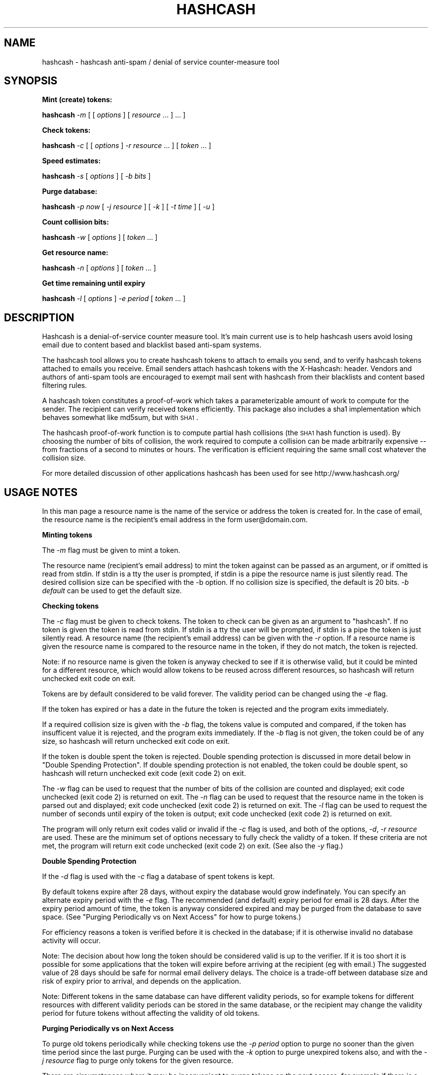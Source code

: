 .\" Automatically generated by Pod::Man v1.37, Pod::Parser v1.14
.\"
.\" Standard preamble:
.\" ========================================================================
.de Sh \" Subsection heading
.br
.if t .Sp
.ne 5
.PP
\fB\\$1\fR
.PP
..
.de Sp \" Vertical space (when we can't use .PP)
.if t .sp .5v
.if n .sp
..
.de Vb \" Begin verbatim text
.ft CW
.nf
.ne \\$1
..
.de Ve \" End verbatim text
.ft R
.fi
..
.\" Set up some character translations and predefined strings.  \*(-- will
.\" give an unbreakable dash, \*(PI will give pi, \*(L" will give a left
.\" double quote, and \*(R" will give a right double quote.  | will give a
.\" real vertical bar.  \*(C+ will give a nicer C++.  Capital omega is used to
.\" do unbreakable dashes and therefore won't be available.  \*(C` and \*(C'
.\" expand to `' in nroff, nothing in troff, for use with C<>.
.tr \(*W-|\(bv\*(Tr
.ds C+ C\v'-.1v'\h'-1p'\s-2+\h'-1p'+\s0\v'.1v'\h'-1p'
.ie n \{\
.    ds -- \(*W-
.    ds PI pi
.    if (\n(.H=4u)&(1m=24u) .ds -- \(*W\h'-12u'\(*W\h'-12u'-\" diablo 10 pitch
.    if (\n(.H=4u)&(1m=20u) .ds -- \(*W\h'-12u'\(*W\h'-8u'-\"  diablo 12 pitch
.    ds L" ""
.    ds R" ""
.    ds C` ""
.    ds C' ""
'br\}
.el\{\
.    ds -- \|\(em\|
.    ds PI \(*p
.    ds L" ``
.    ds R" ''
'br\}
.\"
.\" If the F register is turned on, we'll generate index entries on stderr for
.\" titles (.TH), headers (.SH), subsections (.Sh), items (.Ip), and index
.\" entries marked with X<> in POD.  Of course, you'll have to process the
.\" output yourself in some meaningful fashion.
.if \nF \{\
.    de IX
.    tm Index:\\$1\t\\n%\t"\\$2"
..
.    nr % 0
.    rr F
.\}
.\"
.\" For nroff, turn off justification.  Always turn off hyphenation; it makes
.\" way too many mistakes in technical documents.
.hy 0
.if n .na
.\"
.\" Accent mark definitions (@(#)ms.acc 1.5 88/02/08 SMI; from UCB 4.2).
.\" Fear.  Run.  Save yourself.  No user-serviceable parts.
.    \" fudge factors for nroff and troff
.if n \{\
.    ds #H 0
.    ds #V .8m
.    ds #F .3m
.    ds #[ \f1
.    ds #] \fP
.\}
.if t \{\
.    ds #H ((1u-(\\\\n(.fu%2u))*.13m)
.    ds #V .6m
.    ds #F 0
.    ds #[ \&
.    ds #] \&
.\}
.    \" simple accents for nroff and troff
.if n \{\
.    ds ' \&
.    ds ` \&
.    ds ^ \&
.    ds , \&
.    ds ~ ~
.    ds /
.\}
.if t \{\
.    ds ' \\k:\h'-(\\n(.wu*8/10-\*(#H)'\'\h"|\\n:u"
.    ds ` \\k:\h'-(\\n(.wu*8/10-\*(#H)'\`\h'|\\n:u'
.    ds ^ \\k:\h'-(\\n(.wu*10/11-\*(#H)'^\h'|\\n:u'
.    ds , \\k:\h'-(\\n(.wu*8/10)',\h'|\\n:u'
.    ds ~ \\k:\h'-(\\n(.wu-\*(#H-.1m)'~\h'|\\n:u'
.    ds / \\k:\h'-(\\n(.wu*8/10-\*(#H)'\z\(sl\h'|\\n:u'
.\}
.    \" troff and (daisy-wheel) nroff accents
.ds : \\k:\h'-(\\n(.wu*8/10-\*(#H+.1m+\*(#F)'\v'-\*(#V'\z.\h'.2m+\*(#F'.\h'|\\n:u'\v'\*(#V'
.ds 8 \h'\*(#H'\(*b\h'-\*(#H'
.ds o \\k:\h'-(\\n(.wu+\w'\(de'u-\*(#H)/2u'\v'-.3n'\*(#[\z\(de\v'.3n'\h'|\\n:u'\*(#]
.ds d- \h'\*(#H'\(pd\h'-\w'~'u'\v'-.25m'\f2\(hy\fP\v'.25m'\h'-\*(#H'
.ds D- D\\k:\h'-\w'D'u'\v'-.11m'\z\(hy\v'.11m'\h'|\\n:u'
.ds th \*(#[\v'.3m'\s+1I\s-1\v'-.3m'\h'-(\w'I'u*2/3)'\s-1o\s+1\*(#]
.ds Th \*(#[\s+2I\s-2\h'-\w'I'u*3/5'\v'-.3m'o\v'.3m'\*(#]
.ds ae a\h'-(\w'a'u*4/10)'e
.ds Ae A\h'-(\w'A'u*4/10)'E
.    \" corrections for vroff
.if v .ds ~ \\k:\h'-(\\n(.wu*9/10-\*(#H)'\s-2\u~\d\s+2\h'|\\n:u'
.if v .ds ^ \\k:\h'-(\\n(.wu*10/11-\*(#H)'\v'-.4m'^\v'.4m'\h'|\\n:u'
.    \" for low resolution devices (crt and lpr)
.if \n(.H>23 .if \n(.V>19 \
\{\
.    ds : e
.    ds 8 ss
.    ds o a
.    ds d- d\h'-1'\(ga
.    ds D- D\h'-1'\(hy
.    ds th \o'bp'
.    ds Th \o'LP'
.    ds ae ae
.    ds Ae AE
.\}
.rm #[ #] #H #V #F C
.\" ========================================================================
.\"
.IX Title "HASHCASH 1"
.TH HASHCASH 1 "2004-04-02" "0.31" "hashcash"
.SH "NAME"
hashcash \- hashcash anti\-spam / denial of service counter\-measure tool
.SH "SYNOPSIS"
.IX Header "SYNOPSIS"
.Sh "Mint (create) tokens:"
.IX Subsection "Mint (create) tokens:"
\&\fBhashcash\fR \fI\-m\fR [ [ \fIoptions\fR ] [ \fIresource\fR ... ] ... ]
.Sh "Check tokens:"
.IX Subsection "Check tokens:"
\&\fBhashcash\fR \fI\-c\fR [ [ \fIoptions\fR ] \fI\-r resource\fR ... ] [ \fItoken\fR ... ] 
.Sh "Speed estimates:"
.IX Subsection "Speed estimates:"
\&\fBhashcash\fR \fI\-s\fR [ \fIoptions\fR ] [ \fI\-b bits\fR ]
.Sh "Purge database:"
.IX Subsection "Purge database:"
\&\fBhashcash\fR \fI\-p now\fR [ \fI\-j resource\fR ] [ \fI\-k\fR ] [ \fI\-t time\fR ] [ \fI\-u\fR ]
.Sh "Count collision bits:"
.IX Subsection "Count collision bits:"
\&\fBhashcash\fR \fI\-w\fR [ \fIoptions\fR ] [ \fItoken\fR ... ]
.Sh "Get resource name:"
.IX Subsection "Get resource name:"
\&\fBhashcash\fR \fI\-n\fR [ \fIoptions\fR ] [ \fItoken\fR ... ]
.Sh "Get time remaining until expiry"
.IX Subsection "Get time remaining until expiry"
\&\fBhashcash\fR \fI\-l\fR [ \fIoptions\fR ] \fI\-e period\fR [ \fItoken\fR ... ]
.SH "DESCRIPTION"
.IX Header "DESCRIPTION"
Hashcash is a denial-of-service counter measure tool.  It's main
current use is to help hashcash users avoid losing email due to
content based and blacklist based anti-spam systems.
.PP
The hashcash tool allows you to create hashcash tokens to attach to
emails you send, and to verify hashcash tokens attached to emails you
receive.  Email senders attach hashcash tokens with the X\-Hashcash:
header.  Vendors and authors of anti-spam tools are encouraged to
exempt mail sent with hashcash from their blacklists and content based
filtering rules.
.PP
A hashcash token constitutes a proof-of-work which takes a
parameterizable amount of work to compute for the sender.  The
recipient can verify received tokens efficiently. This package also
includes a sha1 implementation which behaves somewhat like md5sum, but
with \s-1SHA1\s0.
.PP
The hashcash proof-of-work function is to compute partial hash
collisions (the \s-1SHA1\s0 hash function is used).  By choosing the number
of bits of collision, the work required to compute a collision can be
made arbitrarily expensive \*(-- from fractions of a second to minutes or
hours.  The verification is efficient requiring the same small cost
whatever the collision size.
.PP
For more detailed discussion of other applications hashcash has been
used for see http://www.hashcash.org/
.SH "USAGE NOTES"
.IX Header "USAGE NOTES"
In this man page a resource name is the name of the service or address
the token is created for.  In the case of email, the resource name is
the recipient's email address in the form user@domain.com.
.Sh "Minting tokens"
.IX Subsection "Minting tokens"
The \fI\-m\fR flag must be given to mint a token.
.PP
The resource name (recipient's email address) to mint the token against can
be passed as an argument, or if omitted is read from stdin.  If stdin is a
tty the user is prompted, if stdin is a pipe the resource name is just
silently read.  The desired collision size can be specified with the \-b
option.  If no collision size is specified, the default is 20 bits.  \fI\-b
default\fR can be used to get the default size.
.Sh "Checking tokens"
.IX Subsection "Checking tokens"
The \fI\-c\fR flag must be given to check tokens.  The token to check can
be given as an argument to \f(CW\*(C`hashcash\*(C'\fR.  If no token is given the
token is read from stdin.  If stdin is a tty the user will be
prompted, if stdin is a pipe the token is just silently read.  A
resource name (the recipient's email address) can be given with the
\&\fI\-r\fR option.  If a resource name is given the resource name is
compared to the resource name in the token, if they do not match, the
token is rejected.
.PP
Note: if no resource name is given the token is anyway checked to see
if it is otherwise valid, but it could be minted for a different
resource, which would allow tokens to be reused across different
resources, so hashcash will return unchecked exit code on exit.
.PP
Tokens are by default considered to be valid forever.  The validity
period can be changed using the \fI\-e\fR flag.
.PP
If the token has expired or has a date in the future the token is
rejected and the program exits immediately.
.PP
If a required collision size is given with the \fI\-b\fR flag, the tokens
value is computed and compared, if the token has insufficent value it
is rejected, and the program exits immediately.  If the \fI\-b\fR flag is
not given, the token could be of any size, so hashcash will return
unchecked exit code on exit.
.PP
If the token is double spent the token is rejected.  Double spending
protection is discussed in more detail below in 
\&\*(L"Double Spending Protection\*(R".  If double spending protection is not
enabled, the token could be double spent, so hashcash will return
unchecked exit code (exit code 2) on exit.
.PP
The \fI\-w\fR flag can be used to request that the number of bits of the
collision are counted and displayed; exit code unchecked (exit code 2)
is returned on exit.  The \fI\-n\fR flag can be used to request that the
resource name in the token is parsed out and displayed; exit code
unchecked (exit code 2) is returned on exit.  The \fI\-l\fR flag can be
used to request the number of seconds until expiry of the token is
output; exit code unchecked (exit code 2) is returned on exit.
.PP
The program will only return exit codes valid or invalid if the \fI\-c\fR flag
is used, and both of the options, \fI\-d\fR, \fI\-r resource\fR are used.  These are
the minimum set of options necessary to fully check the validty of a token. 
If these criteria are not met, the program will return exit code unchecked
(exit code 2) on exit.  (See also the \fI\-y\fR flag.)
.Sh "Double Spending Protection"
.IX Subsection "Double Spending Protection"
If the \fI\-d\fR flag is used with the \fI\-c\fR flag a database of spent
tokens is kept.  
.PP
By default tokens expire after 28 days, without expiry the database
would grow indefinately.  You can specify an alternate expiry period
with the \fI\-e\fR flag.  The recommended (and default) expiry period for
email is 28 days.  After the expiry period amount of time, the token
is anyway considered expired and may be purged from the database to
save space.  (See \*(L"Purging Periodically vs on Next Access\*(R" for how to
purge tokens.)
.PP
For efficiency reasons a token is verified before it is checked in the
database; if it is otherwise invalid no database activity will occur.
.PP
Note: The decision about how long the token should be considered valid
is up to the verifier.  If it is too short it is possible for some
applications that the token will expire before arriving at the
recipient (eg with email.)  The suggested value of 28 days should be
safe for normal email delivery delays.  The choice is a trade-off
between database size and risk of expiry prior to arrival, and depends
on the application.
.PP
Note: Different tokens in the same database can have different
validity periods, so for example tokens for different resources with
different validity periods can be stored in the same database, or the
recipient may change the validity period for future tokens without
affecting the validity of old tokens.
.Sh "Purging Periodically vs on Next Access"
.IX Subsection "Purging Periodically vs on Next Access"
To purge old tokens periodically while checking tokens use the \fI\-p
period\fR option to purge no sooner than the given time period since the
last purge.  Purging can be used with the \fI\-k\fR option to purge
unexpired tokens also, and with the \fI\-j resource\fR flag to purge only
tokens for the given resource.
.PP
There are circumstances where it may be inconvenient to purge tokens
on the next access, for example if there is a large double spend
database which takes some time to purge, and the response time of the
hashcash checker is important.  To avoid this problem, purging can be
done separately using just the \fI\-p now\fR option to request just the
purge operation.  On unix for example you could call \f(CW\*(C`hashcash \-p
now\*(C'\fR in a cron job once per day, or on demand when disk was running
low.
.Sh "Speed Estimates"
.IX Subsection "Speed Estimates"
The \fI\-s\fR flag requests measurement of how many collisions can be
tested per second.  No token is minted, or verified.
.PP
If the \fI\-b\fR flag is used with this option, instead an estimate of how
many seconds it would take to mint a token of the given size in bits
is computed.  To find out how much time it will take to mint a default
sized stamp use \fI\-s \-b default\fR.
.Sh "Notes"
.IX Subsection "Notes"
All informational output is printed on stderr.  Minted tokens, and
results of token verification and timing are printed on stdout.  The
quiet flag \fI\-q\fR suppresses all informational output.  The \fI\-v\fR flag
requests more informational output.  The requested output, which is
the only information that is output in quiet mode (when \fI\-q\fR is
specified) is printed on standard output.  If stdout is a pipe, or
when quiet mode is in effect the output is printed without description
(ie just bits, just seconds, just resource).
.SH "OPTIONS"
.IX Header "OPTIONS"
.IP "\fI\-c\fR" 4
.IX Item "-c"
Check the tokens given as an argument or on stdin for validity.
.IP "\fI\-m\fR" 4
.IX Item "-m"
Mint tokens with the resources given as arguments or on stdin.
.IP "\fI\-b bits\fR" 4
.IX Item "-b bits"
When minting a token, request a collision of this many bits.  When
verifying a token require that it have a collision of at minimum this
many bits, otherwise reject it.  If omitted the default is used.  Can
also specify the default with \fI\-b default\fR which is useful for use
with \fI\-s\fR.
.IP "\fI\-r resource\fR" 4
.IX Item "-r resource"
When minting tokens, the resource name (recipient's email address) to
mint the token against can be given either with \fI\-r resource\fR or as
an argument to \f(CW\*(C`hashcash\*(C'\fR.
.Sp
When checking tokens, the resource name (your own email address) is
given with the \fI\-r\fR option.  If the resource name is given it is
checked against the resource name in the token, and if they do not
match the token is rejected.  Note if the resource name is not given,
tokens for other resources would be accepted, and therefore hashcash
returns exit code unchecked (exit code 2) on exit.
.IP "\fI\-e time\fR" 4
.IX Item "-e time"
Expiry period for spent tokens.  While checking tokens (using the \fI\-c\fR
flag), if the token was minted more than the specified amount of time ago,
it is considered expired.  If this option is not used, by default tokens
expire after 28 days.  The expiry period is given in seconds by default (an
argument of 0 means forever).  A single character suffix can be used to
specify alternate units (m = minutes, h = hours, d = days, M = months, y = Y
= years, and s = seconds).
.Sp
If used with the \fI\-d\fR option, the spent token and it's expiry period
is recorded in the database.  See the \fI\-p\fR option for description of
how to purge tokens from the database.
.Sp
While minting tokens, the \fI\-e\fR flag can have an effect on the
resolution of time created in the token.  Without the \fI\-e\fR option,
the default resolution is days (time format: \s-1YYMMDD\s0).  Alternate
formats based on range of expiry period are as follows:
.Sp
While minting you can also given an explicit time width with the \fI\-z\fR
option instead.  (\fI\-z\fR overrides \fI\-e\fR if both are given.  If neither
are given the default is 6 chars (time format: \s-1YYMMDD\s0)).
.Sp
The rules for automatically determining appropriate time width from
\&\fI\-e\fR if no \fI\-z\fR option is given are:
.RS 4
.IP "* period >= 2 years then time format \s-1YY\s0 is used rounded down to the nearest year start;" 8
.IX Item "period >= 2 years then time format YY is used rounded down to the nearest year start;"
.PD 0
.IP "* 2 years < period <= 2 months then time format \s-1YYMM\s0 is used rounded down to the nearest month start;" 8
.IX Item "2 years < period <= 2 months then time format YYMM is used rounded down to the nearest month start;"
.IP "* 2 months < period <= 2 days then time format \s-1YYMMDD\s0 is used rounded down to the begining of the nearest day;" 8
.IX Item "2 months < period <= 2 days then time format YYMMDD is used rounded down to the begining of the nearest day;"
.IP "* 2 days < period <= 2 hours then time format YYMMDDhh is used rounded down to the begining of the nearest hour;" 8
.IX Item "2 days < period <= 2 hours then time format YYMMDDhh is used rounded down to the begining of the nearest hour;"
.IP "* 2 hours < period <= 2 minutes then time format YYMMDDhhmm is used rounded down to the begining of the nearest minute;" 8
.IX Item "2 hours < period <= 2 minutes then time format YYMMDDhhmm is used rounded down to the begining of the nearest minute;"
.IP "* period < 2 minutes then time format YYMMDDhhmmss is used in seconds." 8
.IX Item "period < 2 minutes then time format YYMMDDhhmmss is used in seconds."
.RE
.RS 4
.PD
.Sp
Note the rounding down is based on \s-1UTC\s0 time, not local time.  This can
lead to initially suprising results when rounding down to eg days in
time zones other than \s-1GMT\s0 (\s-1UTC\s0 = \s-1GMT\s0).  It may be clearer to
understand if you use the \fI\-u\fR option.
.RE
.IP "\fI\-z width\fR" 4
.IX Item "-z width"
The \fI\-z\fR option is for use during minting and allows user choice of
width of time width field.  See also the \fI\-e\fR option given in
combination with \fI\-m\fR to specify an implicit time field width under
the description of the \fI\-e\fR flag.  Valid widths are 2,4,6,8,10 or 12
chars corresponding respectively to: \s-1YY\s0, \s-1YYMM\s0, \s-1YYMMDD\s0, YYMMDDhh,
YYMMDDhhmm, and YYMMDDhhmmss rounded down to the nearest year, month,
day, hour, minute respectively.
.Sp
Note the rounding down is based on \s-1UTC\s0 time, not local time.  This can
lead to initially suprising results when rounding down to eg days in
time zones other than \s-1GMT\s0 (\s-1UTC\s0 = \s-1GMT\s0).  It may be clearer to
understand if you use the \fI\-u\fR option.
.IP "\fI\-g period\fR" 4
.IX Item "-g period"
The \fI\-g\fR option is for use when checking hashcash stamps with the
\&\fI\-c\fR option and specifies a grace period for clock skew, ie if a
hashcash stamp arrives with a date in the future or in the past it
will not be rejected as having a futuristic date (or as being expired)
unless it is more futuristic (or has been expired for longer) than
this period.  The default is 2 days, which means as long as the
sending system's clock is no more than 2 days ahead (or 2 days behind)
of the receiving system's clock, the hashcash stamp will still be
accepted.
.Sp
The default units for grace period are seconds.  A single character
suffix can be used to specify alternate units (m = minutes, h = hours,
d = days, M = months, y = Y = years, and s = seconds).
.IP "\fI\-d\fR" 4
.IX Item "-d"
Store tokens in a double spend database.  If token has been seen
before it will be rejected even if it is otherwise valid.  The default
database file is \fIdatabase.db\fR in the current directory.  Only
otherwise valid tokens will be stored in the database.  Only fully
validated tokens will be stored in the database, unless the \fI\-y\fR
option is given.
.IP "\fI\-f dbname\fR" 4
.IX Item "-f dbname"
Use \fIdbname\fR instead of default filename for double spend database.  
.IP "\fI\-p period\fR" 4
.IX Item "-p period"
Purges the database of expired tokens if the given time period has
passed since the last time it was purged.  As a convenience \fI\-p now\fR
is equivalent to \fI\-p 0\fR both of which mean purge now, regardless of
when the database was last purged.  
.Sp
If used in combination with \fI\-j resource\fR only the tokens minted for
the given resource are purged.
.Sp
If used in combination with \fI\-k\fR all tokens even un-expired tokens
are purged.  Can be used in combination with \fI\-t time\fR to expire as
if the current time were the given time.
.IP "\fI\-k\fR" 4
.IX Item "-k"
Use with option \fI\-p\fR to request all tokens are purged rather than
just expired ones.
.IP "\fI\-j resource\fR" 4
.IX Item "-j resource"
Use with option \fI\-p\fR to request that just tokens matching the given
resource name are to be purged, rather than the default which is to
purge all expired tokens.  If the resource name is the empty string,
all tokens are matched (this is equivalent to omitting the \fI\-j\fR
option).
.Sp
Note the \fI\-E\fR, \fI\-W\fR and \fI\-S\fR type of match flags also apply to
resources given with the \fI\-j resource\fR flag.
.IP "\fI\-s\fR" 4
.IX Item "-s"
Print timing information only, and don't proceed to create a token.
If combined with \fI\-b bits\fR flag print estimate of how long the
requested collision size would take to compute, if \fI\-s\fR given by
itself, just prints speed of the collision finder.  To print an
estimate of how long the default number of bits would take use \fI\-b
default\fR.
.IP "\fI\-h\fR" 4
.IX Item "-h"
Print short usage information.
.IP "\fI\-v\fR" 4
.IX Item "-v"
Print more verbose informational output about the token minting or
verification.  (If \-v is the only argument, prints the tool version
number.)
.IP "\fI\-q\fR" 4
.IX Item "-q"
Batch mode.  Prints no information other than output.  This option
overrides the \fI\-v\fR option.
.IP "\fI\-X\fR" 4
.IX Item "-X"
When minting, prints the hashcash email X\-header 'X\-Hashcash: ' before
the token.  Without this option just the bare token is printed.  
.Sp
When checking, after scanning tokens given as arguments, scans stdin
for lines starting with the string 'X\-Hashcash:', and uses the rest of
the matching line as the token.  Only the lines up to and ending at
the first blank line are scanned (see also \fI\-i\fR flag which can be
used to override this).  A blank line is the separator used to
separate the headers from the body of a mail message or \s-1USENET\s0
article.  This is meant to make it convenient to pipe a mail message
or \s-1USENET\s0 article to hashcash on stdin.
.IP "\fI\-x string\fR" 4
.IX Item "-x string"
Similar effect to \fI\-X\fR for minting and checking except you get to
choose your own header string.  For example \fI\-x 'X\-Hashcash: '\fR has
the same effect as \fI\-X\fR.
.IP "\fI\-i\fR" 4
.IX Item "-i"
When checking and using the \fI\-X\fR or \fI\-x\fR flag, ignore the blank line
boundary between headers and body of the message, and check for
collision in the body too if one is not found in the headers.
.IP "\fI\-t time\fR" 4
.IX Item "-t time"
Pretend the current time is the time given for purposes of minting
tokens, verifying tokens and purging old tokens from the database.
Time is given in a format based on \s-1UTCTIME\s0 format
YYMMDD[hh[mm[ss]]].
.Sp
Time is expressed in local time by default.  Use with \fI\-u\fR flag to
give time in \s-1UTC\s0 (\s-1GMT\s0).
.Sp
You can also give time relative to the current time by prefixing the
argument with + or \-.  The default units for relative time are
seconds.  A single character suffix can be used to specify alternate
units (m = minutes, h = hours, d = days, M = months, y = Y = years,
and s = seconds).
.Sp
Note: when time is expressed in local time, if there is daylight
savings in your timezone, there are one or two ambiguous hours per
year at the time of change from daylight savings time to normal time.
.IP "\fI\-u\fR" 4
.IX Item "-u"
Input and output absolute times in \s-1UTC\s0 (\s-1GMT\s0) instead of local time.
.IP "\fI\-a period\fR" 4
.IX Item "-a period"
Add (or subtract if number is negative) a random value from the
current time before minting the token.  This hides the time the token
was created, which may be useful for anonymous users.  Note adding
(rather than subtracting) a random time may be risky if the token
takes less than the added time to arrive as the recipient will reject
tokens with time stamps in the future.
.IP "\fI\-n\fR" 4
.IX Item "-n"
Print resource name parsed from token being verified.  Returns exit
code unchecked on exit.
.IP "\fI\-l\fR" 4
.IX Item "-l"
Print number of seconds left before token expires.  Returns exit code
unchecked on exit.
.Sp
Note: the calculation includes the grace period, so can be up to 2
times grace period longer than you might otherwise expect (clock fast
but system has to presume it could be slow).  If you want to exclude
the grace period add \fI\-g0\fR to set grace period to 0 for the
calculation.
.IP "\fI\-w\fR" 4
.IX Item "-w"
Print number of bits of collision of token.  Returns exit code
unchecked on exit.
.IP "\fI\-y\fR" 4
.IX Item "-y"
Returns success if the token is valid even if it is not fully checked.
Use with \fI\-c\fR where not all of \fI\-d\fR, \fI\-r\fR are specified to get
success exit code on valid but partially checked token.  Similarly can
use with \fI\-n\fR, \fI\-l\fR, \fI\-w\fR with same effect.
.IP "\fI\-W\fR" 4
.IX Item "-W"
When checking tokens, allow wildcards \fI*\fR in the resource name to
make it simpler to specify multiple email addresses and to allow
matching catch-all addresses and addresses including subdomains.  This
is the default.  See also \fI\-S\fR, \fI\-E\fR and \fI\-C\fR
.IP "\fI\-S\fR" 4
.IX Item "-S"
When checking tokens use simple text compare to compare resource names
to those in tokens.  See also \fI\-W\fR, <\-E> and \fI\-C\fR.
.IP "\fI\-E\fR" 4
.IX Item "-E"
When checking tokens use regular expressions to specify resource names
to make it simpler to specify multiple email addresses, catch-all
addresses, classes of extension addresses and addresses including
subdomains.  Note regular expression syntax is \s-1POSIX\s0 style: special
characters do not need to be quoted to have their special meaning; but
they do have to be quoted with \e to that character in the searched
string.  (Note even if \s-1BSD\s0 regular expressions are used \s-1POSIX\s0 style
syntax is used; also note \s-1BSD\s0 regular expressions do not support
ranges {}.)
.IP "\fI\-C\fR" 4
.IX Item "-C"
By default resources are converted to lower case on minting and on
checking.  The \fI\-C\fR flag overrides this so that resources are treated
as case sensitive.
.SH "EXAMPLES"
.IX Header "EXAMPLES"
.Sh "Creating tokens"
.IX Subsection "Creating tokens"
.ie n .IP """hashcash \-s""" 4
.el .IP "\f(CWhashcash \-s\fR" 4
.IX Item "hashcash -s"
Print timing information about how many collisions the machine can try
per second.
.ie n .IP """hashcash \-s \-b default""" 4
.el .IP "\f(CWhashcash \-s \-b default\fR" 4
.IX Item "hashcash -s -b default"
Print how long it would take the machine to compute a default sized
collision (but don't actually compute a collision).
.ie n .IP """hashcash \-s \-b 32""" 4
.el .IP "\f(CWhashcash \-s \-b 32\fR" 4
.IX Item "hashcash -s -b 32"
Print how long it would take the machine to compute a 32 bit collision
(but don't actually compute a collision).
.ie n .IP """hashcash \-m""" 4
.el .IP "\f(CWhashcash \-m\fR" 4
.IX Item "hashcash -m"
Mint a token.  Will prompt for resource name and mint with default
value (number of collision bits).
.ie n .IP """hashcash \-m foo""" 4
.el .IP "\f(CWhashcash \-m foo\fR" 4
.IX Item "hashcash -m foo"
Compute collision on resource foo.  Will mint with default value
(number of collision bits).
.ie n .IP """hashcash \-m foo \-b 10""" 4
.el .IP "\f(CWhashcash \-m foo \-b 10\fR" 4
.IX Item "hashcash -m foo -b 10"
Compute 10 bit collision on resource foo.
.ie n .IP """hashcash \-a \-3d""" 4
.el .IP "\f(CWhashcash \-a \-3d\fR" 4
.IX Item "hashcash -a -3d"
Subtract a random time of between 0 days and 3 days from the token's
creation time.  This is the same fuzz factor used by mixmaster to
reduce risk of timing\-correlations.
.Sh "Examining Tokens"
.IX Subsection "Examining Tokens"
.ie n .IP """hashcash \-w 0:020814:foo:4333957e84db47f6""" 4
.el .IP "\f(CWhashcash \-w 0:020814:foo:4333957e84db47f6\fR" 4
.IX Item "hashcash -w 0:020814:foo:4333957e84db47f6"
Report the value of the token (how many bits of collision) there are.
The example is a 33 bit collision, which would take on average 13
hours to create on a 400 Mhz Pentium\-II.
.ie n .IP """hashcash \-mq \-b 10 foo | hashcash \-w""" 4
.el .IP "\f(CWhashcash \-mq \-b 10 foo | hashcash \-w\fR" 4
.IX Item "hashcash -mq -b 10 foo | hashcash -w"
Create a token in batch mode, pass to hashcash on stdin to verify,
have it print how many bits there were.  Note: half of the time you
get a token 1 bit larger; similarly with decreasing probability you
can get even larger tokens.
.ie n .IP """hashcash \-n 0:020814:foo:21c8cf3099cbf467""" 4
.el .IP "\f(CWhashcash \-n 0:020814:foo:21c8cf3099cbf467\fR" 4
.IX Item "hashcash -n 0:020814:foo:21c8cf3099cbf467"
Report the resource name from the token.  The resource name in the
example is foo.
.ie n .IP """hashcash \-l \-e 30y 0:020814:foo:21c8cf3099cbf467""" 4
.el .IP "\f(CWhashcash \-l \-e 30y 0:020814:foo:21c8cf3099cbf467\fR" 4
.IX Item "hashcash -l -e 30y 0:020814:foo:21c8cf3099cbf467"
Report how long until the token expires if it expires in 30 years from
it's creation date.  (Note dates too far into the future run into the
2038 end of Epoch, which is the unix time analog of the y2k bug).
.Sh "Verifying Tokens"
.IX Subsection "Verifying Tokens"
.ie n .IP """hashcash \-c 0:020814:foo:21c8cf3099cbf467""" 4
.el .IP "\f(CWhashcash \-c 0:020814:foo:21c8cf3099cbf467\fR" 4
.IX Item "hashcash -c 0:020814:foo:21c8cf3099cbf467"
Check if the token is valid.  Note as we are not checking the token in
a double spend database, and did not specify a resource name or
required number of bits of collision and hashcash will consider the
token not fully checked, and it will report it as valid but not fully
unchecked, or as invalid if there is any problem with the token.
.ie n .IP """hashcash \-c \-b24 0:020814:foo:21c8cf3099cbf467""" 4
.el .IP "\f(CWhashcash \-c \-b24 0:020814:foo:21c8cf3099cbf467\fR" 4
.IX Item "hashcash -c -b24 0:020814:foo:21c8cf3099cbf467"
Check that the value of the token is greater or equal to 24 bits.
This example has 24 bit value.  If you increase the requested number
of bits or replace the token with one with less than 24 bit collision
the token will be rejected.
.ie n .IP """hashcash \-c \-b24 \-r foo 0:020814:foo:21c8cf3099cbf467""" 4
.el .IP "\f(CWhashcash \-c \-b24 \-r foo 0:020814:foo:21c8cf3099cbf467\fR" 4
.IX Item "hashcash -c -b24 -r foo 0:020814:foo:21c8cf3099cbf467"
As above check if the token has sufficient value, but in addition
check that the resource name given matches the resource name in the
token.
.Sh "Double Spending Prevention"
.IX Subsection "Double Spending Prevention"
The examples given in \*(L"Verifying Tokens\*(R" can be modified to keep a
double spend database so that the same token will not be accepted
twice.  Note a token will only be checked in and added to the database
if it is otherwise valid and fully checked (a required number of bits
of collision has been specified and a resource has been specified).
.ie n .IP """hashcash \-cd \-b 10 \-r foo 0:020814:foo:21c8cf3099cbf467""" 4
.el .IP "\f(CWhashcash \-cd \-b 10 \-r foo 0:020814:foo:21c8cf3099cbf467\fR" 4
.IX Item "hashcash -cd -b 10 -r foo 0:020814:foo:21c8cf3099cbf467"
Check the token and add to double spent database if it's valid (has
correct resource name and sufficient value).
.ie n .IP """hashcash \-cd \-b 10 \-r foo 0:020814:foo:21c8cf3099cbf467""" 4
.el .IP "\f(CWhashcash \-cd \-b 10 \-r foo 0:020814:foo:21c8cf3099cbf467\fR" 4
.IX Item "hashcash -cd -b 10 -r foo 0:020814:foo:21c8cf3099cbf467"
Try to double spend the token.  It will be rejected as double spent.
.Sh "Token Expiry"
.IX Subsection "Token Expiry"
To prevent the double spend database growing indefinately, the
recipient can request that tokens be no older than a specified period.
After expiry old tokens can dropped from the double spend database as
they will no longer be needed \*(-- expired tokens can be rejected based
purely on their old date, so the space taken by expired tokens in the
double spend database can be saved without risk of accepting an
expired though otherwise valid token.
.PP
The first field of the token is the \s-1UTC\s0 time since 1st January 1970.
The default time format is \s-1YYMMDD\s0, time rounded down to the nearest
day.  The default validity period is 28 days.
.PP
You can provide an alternative validity period with the \fI\-e\fR option.
.ie n .IP """hashcash \-cd \-b 10 \-e 2d \-r foo 0:020811:foo:21dd87d4c9f5aae1""" 4
.el .IP "\f(CWhashcash \-cd \-b 10 \-e 2d \-r foo 0:020811:foo:21dd87d4c9f5aae1\fR" 4
.IX Item "hashcash -cd -b 10 -e 2d -r foo 0:020811:foo:21dd87d4c9f5aae1"
Try verifying an old token, the above token was created 11 Aug 2002.
.Sp
We gave option \fI\-e 2d\fR so the tokens expiry date is 2 days after
creation, which is now in the past.
.Sp
Note: if the creation time is expressed in the token in days, the
precise creation date is the begining of the specified day in \s-1UTC\s0 time
(similarly for alternate units the creation time is rounded down to
the begining of the unit it is expressed in).  For units in days, for
example, this may mean depending on your time zone that the token
appears to be considered invalid in under the specified expiry period
in days relative to your relative view of what day it is, as the
calculation is based on current time in \s-1UTC\s0, and the creation time of
the token is expressed in \s-1UTC\s0 time.
.ie n .IP """hashcash \-cd \-b 10 \-r foo 0:020811:foo:21dd87d4c9f5aae1""" 4
.el .IP "\f(CWhashcash \-cd \-b 10 \-r foo 0:020811:foo:21dd87d4c9f5aae1\fR" 4
.IX Item "hashcash -cd -b 10 -r foo 0:020811:foo:21dd87d4c9f5aae1"
Test whether the token is otherwise valid, apart from having expired.
Omitting the \fI\-e\fR tells hashcash that the token will never expire.
An expiry period of forever can also be given explitly like this: \fI\-e
0\fR, where an expiry period of 0 means forever.
.Sh "Purging old tokens"
.IX Subsection "Purging old tokens"
If the \fI\-c\fR, \fI\-d\fR options are used together, each time a token is
checked, if it is valid and all of the mandatory aspects of the token
are verified (collision bits check, resource name check) then the
token and it's expiry period is written to the database file.  The
default expiry period if an expiry period is not given explicitly with
the \fI\-e\fR option is 28 days (ie tokens expire after 4 weeks).
.PP
First mint and then add a token:
.ie n .IP """hashcash \-m \-b 10 foo \-e 1m > token""" 4
.el .IP "\f(CWhashcash \-m \-b 10 foo \-e 1m > token\fR" 4
.IX Item "hashcash -m -b 10 foo -e 1m > token"
Note: we specified an expiry on minting in this example, to ensure
that the token creation time is given in high enough resolution in the
token that the token will not be considered expired at time of
creation.  (Recall the default resolution is in days, a token created
with a creation time rounded down to the beginging of the day is
unlikely to be considered valid 1 minute later unless you mint it at
midnight \s-1UTC\s0 time.)
.ie n .IP """hashcash \-cd \-e 1m \-b 10 \-r foo < token""" 4
.el .IP "\f(CWhashcash \-cd \-e 1m \-b 10 \-r foo < token\fR" 4
.IX Item "hashcash -cd -e 1m -b 10 -r foo < token"
The token expires in 1 minute.  Wait 1 minute and then explicitly
request that expired tokens be purged:
.ie n .IP """hashcash \-p now""" 4
.el .IP "\f(CWhashcash \-p now\fR" 4
.IX Item "hashcash -p now"
Then try resubmitting the same token:
.ie n .IP """hashcash \-cd \-e 1m \-b 10 \-r foo < token""" 4
.el .IP "\f(CWhashcash \-cd \-e 1m \-b 10 \-r foo < token\fR" 4
.IX Item "hashcash -cd -e 1m -b 10 -r foo < token"
and the token will be rejected anyway as it has expired, illustrating
why it was not necessary to keep this token in the database.
.Sp
With the default database (the sdb format) the database contents are
human readable, so you can view their contents by cating them to the
terminal:
.ie n .IP """cat hashcash.db""" 4
.el .IP "\f(CWcat hashcash.db\fR" 4
.IX Item "cat hashcash.db"
to see that the token really is added and then after puring
subsequently purged due to expiry.
.Sh "Purging old tokens on Demand"
.IX Subsection "Purging old tokens on Demand"
As a convenience you can purge at the same time as checking tokens by
using the \fI\-p\fR option with the \fI\-c\fR option.
.ie n .IP """hashcash \-m \-b 10 foo > token""" 4
.el .IP "\f(CWhashcash \-m \-b 10 foo > token\fR" 4
.IX Item "hashcash -m -b 10 foo > token"
.PD 0
.ie n .IP """hashcash \-cd \-p now \-e 1 \-b 10 \-r foo < token""" 4
.el .IP "\f(CWhashcash \-cd \-p now \-e 1 \-b 10 \-r foo < token\fR" 4
.IX Item "hashcash -cd -p now -e 1 -b 10 -r foo < token"
.PD
It may be inefficient to purge tokens on every use as the entire
database has to be scanned for expired tokens.  By giving a time
period to the \fI\-p\fR option, you can tell \f(CW\*(C`hashcash\*(C'\fR to purge no more
frequently than that time period since the previous purge.
.Sp
For example:
.ie n .IP """hashcash \-cd \-p 1d \-e 1 \-b 10 \-r foo < token""" 4
.el .IP "\f(CWhashcash \-cd \-p 1d \-e 1 \-b 10 \-r foo < token\fR" 4
.IX Item "hashcash -cd -p 1d -e 1 -b 10 -r foo < token"
tells \f(CW\*(C`hashcash\*(C'\fR to purge any expired tokens no more than once per
day.
.ie n .IP """hashcash \-p 1M \-j foo""" 4
.el .IP "\f(CWhashcash \-p 1M \-j foo\fR" 4
.IX Item "hashcash -p 1M -j foo"
tells \f(CW\*(C`hashcash\*(C'\fR to purge only expired tokens matching resource foo
once per month.
.ie n .IP """hashcash \-p now \-k""" 4
.el .IP "\f(CWhashcash \-p now \-k\fR" 4
.IX Item "hashcash -p now -k"
tells \f(CW\*(C`hashcash\*(C'\fR to purge all tokens (expired and unexpired) now.
.SH "token format"
.IX Header "token format"
.IP "\fIver\fR:\fIdate\fR:\fIresource\fR:\fIcollision\fR" 4
.IX Item "ver:date:resource:collision"
.PP
where 
.IP "\fIver\fR = 0, this version of hashcash only supports version 0" 4
.IX Item "ver = 0, this version of hashcash only supports version 0"
.PD 0
.IP "\fIdate\fR = YYMMDD[hh[mm[ss]]]" 4
.IX Item "date = YYMMDD[hh[mm[ss]]]"
.IP "\fIresource\fR = resource string (eg \s-1IP\s0 address, email address)" 4
.IX Item "resource = resource string (eg IP address, email address)"
.IP "\fIcollision\fR = printable string of random alpha-numeric chars" 4
.IX Item "collision = printable string of random alpha-numeric chars"
.PD
.SH "FILES"
.IX Header "FILES"
.IP "\fIhashcash.db\fR" 4
.IX Item "hashcash.db"
default double spend database
.IP "\fIhashcash.dbt\fR" 4
.IX Item "hashcash.dbt"
default temporary double spend database used when purging tokens.
.SH "EXIT STATUS"
.IX Header "EXIT STATUS"
\&\f(CW\*(C`hashcash\*(C'\fR returns success (exit code 0) after successfully minting a
token, after fully checking a token and finding it valid, and after a
timing test.
.PP
If when checking a token it is found to be invalid (due to being
malformed, being expired, having insufficient value, having a date in
the future, or being double spent), \f(CW\*(C`hashcash\*(C'\fR returns failure (exit
code 1).
.PP
If insufficient options are given to fully check a token, or if using
the \fI\-n\fR, \fI\-l\fR, or \fI\-w\fR options, if the token is otherwise valid
return unchecked (exit code 2).  If the \fI\-y\fR flag is given and
hashcash would normally return unchecked, exit code success is
returned instead.
.PP
If any exception occurs (file read failure for database checking or
corrupted database contents) an exit status of 3 is returned.
.SH "AUTHOR"
.IX Header "AUTHOR"
Written by Adam Back <adam@cypherspace.org>
.SH "SEE ALSO"
.IX Header "SEE ALSO"
\&\fIsha1\-hashcash\fR\|(1), \fIsha1\fR\|(1), \fIsha1sum\fR\|(1), http://www.hashcash.org/
